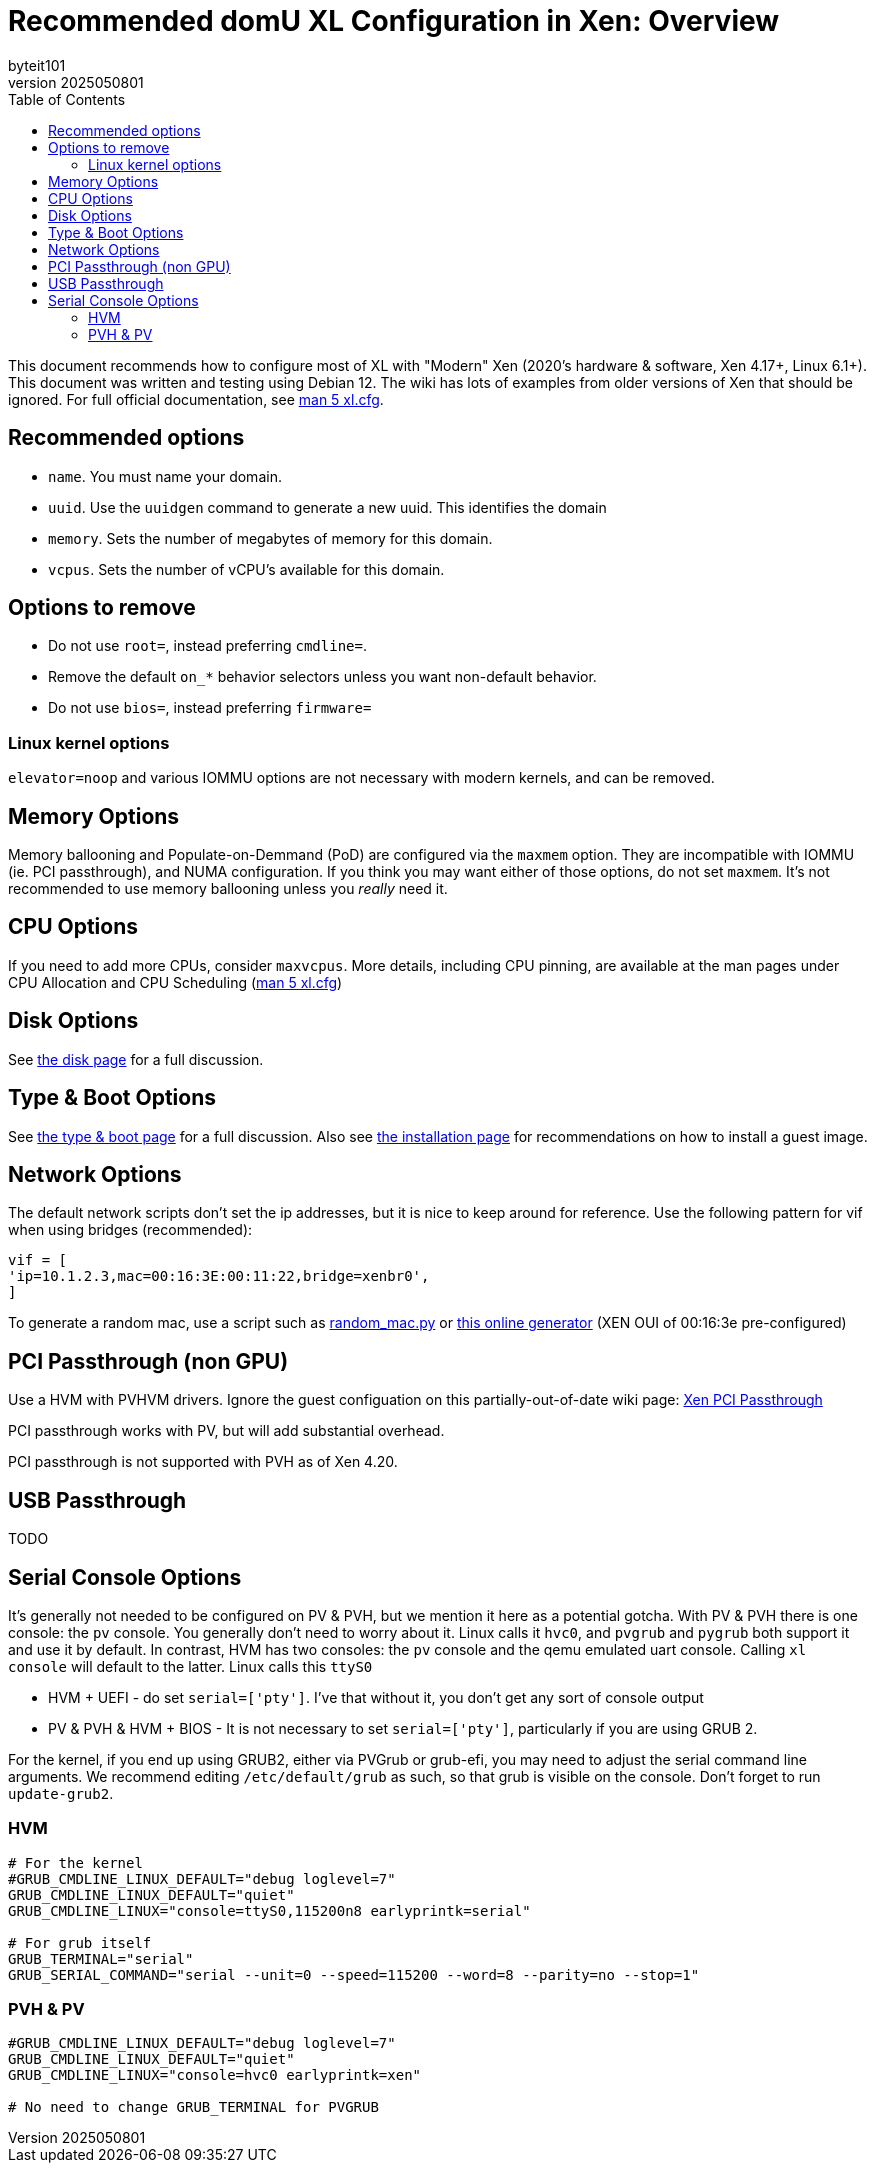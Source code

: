 = Recommended domU XL Configuration in Xen: Overview
:author: byteit101
:revnumber: 2025050801
:license: Creative Commons Attribution-ShareAlike 4.0
:toc:

This document recommends how to configure most of XL with "Modern" Xen (2020's hardware & software, Xen 4.17+, Linux 6.1+). This document was written and testing using Debian 12. The wiki has lots of examples from older versions of Xen that should be ignored. For full official documentation, see https://xenbits.xen.org/docs/unstable/man/xl.cfg.5.html[man 5 xl.cfg].

== Recommended options

* `name`. You must name your domain.
* `uuid`. Use the `uuidgen` command to generate a new uuid. This identifies the domain
* `memory`. Sets the number of megabytes of memory for this domain.
* `vcpus`. Sets the number of vCPU's available for this domain.

== Options to remove
 * Do not use `root=`, instead preferring `cmdline=`.
 * Remove the default `on_*` behavior selectors unless you want non-default behavior.
 * Do not use `bios=`, instead preferring `firmware=`
 
=== Linux kernel options
`elevator=noop` and various IOMMU options are not necessary with modern kernels, and can be removed.

== Memory Options
Memory ballooning and Populate-on-Demmand (PoD) are configured via the `maxmem` option. They are incompatible with IOMMU (ie. PCI passthrough), and NUMA configuration. If you think you may want either of those options, do not set `maxmem`. It's not recommended to use memory ballooning unless you _really_ need it.

== CPU Options
If you need to add more CPUs, consider `maxvcpus`. More details, including CPU pinning, are available at the man pages under CPU Allocation and CPU Scheduling (https://xenbits.xen.org/docs/unstable/man/xl.cfg.5.html#CPU-Allocation[man 5 xl.cfg])

== Disk Options
See xref:xenhelp-disk.adoc[the disk page] for a full discussion.

== Type & Boot Options
See xref:xenhelp-boot.adoc[the type & boot page] for a full discussion. Also see xref:xenhelp-install.adoc[the installation page] for recommendations on how to install a guest image.

== Network Options

The default network scripts don't set the ip addresses, but it is nice to keep around for reference. Use the following pattern for vif when using bridges (recommended):

```ini
vif = [
'ip=10.1.2.3,mac=00:16:3E:00:11:22,bridge=xenbr0',
]
```

To generate a random mac, use a script such as https://gist.github.com/viz3/6591201/648b9ebf4a72ba9a52c6889a37d60453783819a3[random_mac.py] or https://www.hellion.org.uk/cgi-bin/randmac.pl?scope=global&oui=00%3A16%3A3E&type=unicast[this online generator] (XEN OUI of 00:16:3e pre-configured)

== PCI Passthrough (non GPU)
Use a HVM with PVHVM drivers. Ignore the guest configuation on this partially-out-of-date wiki page: https://wiki.xenproject.org/wiki/Xen_PCI_Passthrough[Xen PCI Passthrough]

PCI passthrough works with PV, but will add substantial overhead.

PCI passthrough is not supported with PVH as of Xen 4.20.

== USB Passthrough
TODO

== Serial Console Options
It's generally not needed to be configured on PV & PVH, but we mention it here as a potential gotcha. With PV & PVH there is one console: the `pv` console. You generally don't need to worry about it. Linux calls it `hvc0`, and `pvgrub` and `pygrub` both support it and use it by default. In contrast, HVM has two consoles: the `pv` console and the qemu emulated uart console. Calling `xl console` will default to the latter. Linux calls this `ttyS0`

* HVM + UEFI - do set `serial=['pty']`. I've that without it, you don't get any sort of console output
* PV & PVH & HVM + BIOS - It is not necessary to set `serial=['pty']`, particularly if you are using GRUB 2.

For the kernel, if you end up using GRUB2, either via PVGrub or grub-efi, you may need to adjust the serial command line arguments. We recommend editing `/etc/default/grub` as such, so that grub is visible on the console. Don't forget to run `update-grub2`.

=== HVM
```ini
# For the kernel
#GRUB_CMDLINE_LINUX_DEFAULT="debug loglevel=7"
GRUB_CMDLINE_LINUX_DEFAULT="quiet"
GRUB_CMDLINE_LINUX="console=ttyS0,115200n8 earlyprintk=serial"

# For grub itself
GRUB_TERMINAL="serial"
GRUB_SERIAL_COMMAND="serial --unit=0 --speed=115200 --word=8 --parity=no --stop=1"
```

=== PVH & PV
```ini
#GRUB_CMDLINE_LINUX_DEFAULT="debug loglevel=7"
GRUB_CMDLINE_LINUX_DEFAULT="quiet"
GRUB_CMDLINE_LINUX="console=hvc0 earlyprintk=xen"

# No need to change GRUB_TERMINAL for PVGRUB
```
